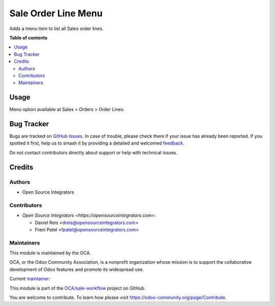 ====================
Sale Order Line Menu
====================

.. 
   !!!!!!!!!!!!!!!!!!!!!!!!!!!!!!!!!!!!!!!!!!!!!!!!!!!!
   !! This file is generated by oca-gen-addon-readme !!
   !! changes will be overwritten.                   !!
   !!!!!!!!!!!!!!!!!!!!!!!!!!!!!!!!!!!!!!!!!!!!!!!!!!!!
   !! source digest: sha256:401e5b242f67a0ab25c6ad4c3686a0c662e1e55e4b37c401436d1128f5a78d9d
   !!!!!!!!!!!!!!!!!!!!!!!!!!!!!!!!!!!!!!!!!!!!!!!!!!!!

.. |badge1| image:: https://img.shields.io/badge/maturity-Beta-yellow.png
    :target: https://odoo-community.org/page/development-status
    :alt: Beta
.. |badge2| image:: https://img.shields.io/badge/licence-AGPL--3-blue.png
    :target: http://www.gnu.org/licenses/agpl-3.0-standalone.html
    :alt: License: AGPL-3
.. |badge3| image:: https://img.shields.io/badge/github-OCA%2Fsale--workflow-lightgray.png?logo=github
    :target: https://github.com/OCA/sale-workflow/tree/13.0/sale_order_line_menu
    :alt: OCA/sale-workflow
.. |badge4| image:: https://img.shields.io/badge/weblate-Translate%20me-F47D42.png
    :target: https://translation.odoo-community.org/projects/sale-workflow-13-0/sale-workflow-13-0-sale_order_line_menu
    :alt: Translate me on Weblate
.. |badge5| image:: https://img.shields.io/badge/runboat-Try%20me-875A7B.png
    :target: https://runboat.odoo-community.org/builds?repo=OCA/sale-workflow&target_branch=13.0
    :alt: Try me on Runboat

|badge1| |badge2| |badge3| |badge4| |badge5|

Adds a menu item to list all Sales order lines.

**Table of contents**

.. contents::
   :local:

Usage
=====

Menu option available at Sales > Orders > Order Lines.

Bug Tracker
===========

Bugs are tracked on `GitHub Issues <https://github.com/OCA/sale-workflow/issues>`_.
In case of trouble, please check there if your issue has already been reported.
If you spotted it first, help us to smash it by providing a detailed and welcomed
`feedback <https://github.com/OCA/sale-workflow/issues/new?body=module:%20sale_order_line_menu%0Aversion:%2013.0%0A%0A**Steps%20to%20reproduce**%0A-%20...%0A%0A**Current%20behavior**%0A%0A**Expected%20behavior**>`_.

Do not contact contributors directly about support or help with technical issues.

Credits
=======

Authors
~~~~~~~

* Open Source Integrators

Contributors
~~~~~~~~~~~~

* `Open Source Integrators <https://opensourceintegrators.com>`:

  * Daniel Reis <dreis@opensourceintegrators.com>
  * Freni Patel <fpatel@opensourceintegrators.com>

Maintainers
~~~~~~~~~~~

This module is maintained by the OCA.

.. image:: https://odoo-community.org/logo.png
   :alt: Odoo Community Association
   :target: https://odoo-community.org

OCA, or the Odoo Community Association, is a nonprofit organization whose
mission is to support the collaborative development of Odoo features and
promote its widespread use.

.. |maintainer-dreispt| image:: https://github.com/dreispt.png?size=40px
    :target: https://github.com/dreispt
    :alt: dreispt

Current `maintainer <https://odoo-community.org/page/maintainer-role>`__:

|maintainer-dreispt| 

This module is part of the `OCA/sale-workflow <https://github.com/OCA/sale-workflow/tree/13.0/sale_order_line_menu>`_ project on GitHub.

You are welcome to contribute. To learn how please visit https://odoo-community.org/page/Contribute.
